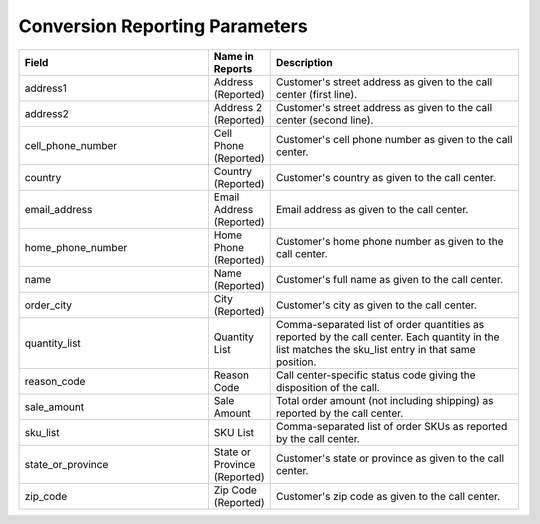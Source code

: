 

Conversion Reporting Parameters
*******************************

..  list-table::
  :widths: 30 8 40
  :header-rows: 1
  :class: parameters

  * - Field
    - Name in Reports
    - Description

  * - address1
    - Address (Reported)
    - Customer's street address as given to the call center (first line).

  * - address2
    - Address 2 (Reported)
    - Customer's street address as given to the call center (second line).

  * - cell_phone_number
    - Cell Phone (Reported)
    - Customer's cell phone number as given to the call center.

  * - country
    - Country (Reported)
    - Customer's country as given to the call center.

  * - email_address
    - Email Address (Reported)
    - Email address as given to the call center.

  * - home_phone_number
    - Home Phone (Reported)
    - Customer's home phone number as given to the call center.

  * - name
    - Name (Reported)
    - Customer's full name as given to the call center.

  * - order_city
    - City (Reported)
    - Customer's city as given to the call center.

  * - quantity_list
    - Quantity List
    - Comma-separated list of order quantities as reported by the call center. Each quantity in the list matches the sku_list entry in that same position.

  * - reason_code
    - Reason Code
    - Call center-specific status code giving the disposition of the call.

  * - sale_amount
    - Sale Amount
    - Total order amount (not including shipping) as reported by the call center.

  * - sku_list
    - SKU List
    - Comma-separated list of order SKUs as reported by the call center.

  * - state_or_province
    - State or Province (Reported)
    - Customer's state or province as given to the call center.

  * - zip_code
    - Zip Code (Reported)
    - Customer's zip code as given to the call center.


